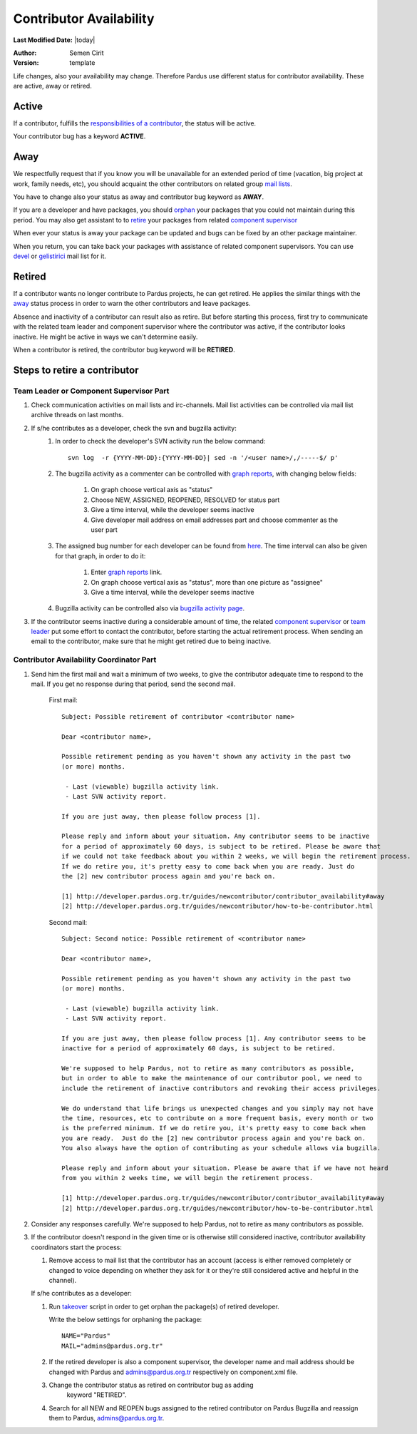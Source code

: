 .. _contributor availability:

Contributor Availability
========================

**Last Modified Date:** |today|

:Author: Semen Cirit

:Version: template


Life changes, also your availability may change. Therefore Pardus use
different status for contributor availability. These are active, away
or retired.

Active
------

If a contributor, fulfills the `responsibilities of a contributor`_, the status
will be active.

Your contributor bug has a keyword **ACTIVE**.

Away
----

We respectfully request that if you know you will be unavailable for an
extended period of time (vacation, big project at work, family needs, etc),
you should acquaint the other contributors on related group `mail lists`_.

You have to change also your status as away and contributor bug keyword as
**AWAY**.

If you are a developer and have packages, you should orphan_ your
packages that you could not maintain during this period. You may also get
assistant to to retire_ your packages from related `component supervisor`_

When ever your status is away your package can be updated and bugs can be
fixed by an other package maintainer.

When you return, you can take back your packages with assistance of related
component supervisors. You can use devel_ or gelistirici_ mail list for it.

Retired
-------

If a contributor wants no longer contribute to Pardus projects, he can get
retired. He applies the similar things with the away_ status process in order
to warn the other contributors and leave packages.

Absence and inactivity of a contributor can result also as retire. But before
starting this process, first try to communicate with the related team leader
and component supervisor where the contributor was active, if the contributor
looks inactive. He might be active in ways we can't determine easily.

When a contributor is retired, the contributor bug keyword will be **RETIRED**.

Steps to retire a contributor
-----------------------------

Team Leader or Component Supervisor Part
^^^^^^^^^^^^^^^^^^^^^^^^^^^^^^^^^^^^^^^^

#. Check communication activities on mail lists and irc-channels. Mail list
   activities can be controlled via mail list archive threads on last months.
#. If s/he contributes as a developer, check the svn and bugzilla activity:
    #. In  order to check the developer's SVN activity run the below command::

        svn log  -r {YYYY-MM-DD}:{YYYY-MM-DD}| sed -n '/<user name>/,/-----$/ p'

    #. The bugzilla activity as a commenter can be controlled with `graph
       reports`_, with changing below fields:

        #. On graph choose vertical axis as "status"
        #. Choose NEW, ASSIGNED, REOPENED, RESOLVED for status part
        #. Give a time interval, while the developer seems inactive
        #. Give developer mail address on email addresses part and choose
           commenter as the user part
    #. The assigned bug number for each developer can be found from here_. The
       time interval can also be given for that graph, in order to do it:

        #. Enter `graph reports`_ link.
        #. On graph choose vertical axis as "status", more than one picture as
           "assignee"
        #. Give a time interval, while the developer seems inactive
    #. Bugzilla activity can be controlled also via `bugzilla activity page`_.
#. If the contributor seems inactive during a considerable amount of time, the
   related `component supervisor`_ or `team leader`_ put some effort to contact
   the contributor, before starting the actual retirement process. When sending
   an email to the contributor, make sure that he might get retired due to being
   inactive.

Contributor Availability Coordinator Part
^^^^^^^^^^^^^^^^^^^^^^^^^^^^^^^^^^^^^^^^^

#. Send him the first mail and wait a minimum of two weeks, to give the
   contributor adequate time to respond to the mail. If you get no response during
   that period, send the second mail.

    First mail::

        Subject: Possible retirement of contributor <contributor name>

        Dear <contributor name>,

        Possible retirement pending as you haven't shown any activity in the past two
        (or more) months.

         - Last (viewable) bugzilla activity link.
         - Last SVN activity report.

        If you are just away, then please follow process [1].

        Please reply and inform about your situation. Any contributor seems to be inactive
        for a period of approximately 60 days, is subject to be retired. Please be aware that
        if we could not take feedback about you within 2 weeks, we will begin the retirement process.
        If we do retire you, it's pretty easy to come back when you are ready. Just do
        the [2] new contributor process again and you're back on.

        [1] http://developer.pardus.org.tr/guides/newcontributor/contributor_availability#away
        [2] http://developer.pardus.org.tr/guides/newcontributor/how-to-be-contributor.html

    Second mail::

        Subject: Second notice: Possible retirement of <contributor name>

        Dear <contributor name>,

        Possible retirement pending as you haven't shown any activity in the past two
        (or more) months.

         - Last (viewable) bugzilla activity link.
         - Last SVN activity report.

        If you are just away, then please follow process [1]. Any contributor seems to be
        inactive for a period of approximately 60 days, is subject to be retired.

        We're supposed to help Pardus, not to retire as many contributors as possible,
        but in order to able to make the maintenance of our contributor pool, we need to
        include the retirement of inactive contributors and revoking their access privileges.

        We do understand that life brings us unexpected changes and you simply may not have
        the time, resources, etc to contribute on a more frequent basis, every month or two
        is the preferred minimum. If we do retire you, it's pretty easy to come back when
        you are ready.  Just do the [2] new contributor process again and you're back on.
        You also always have the option of contributing as your schedule allows via bugzilla.

        Please reply and inform about your situation. Please be aware that if we have not heard
        from you within 2 weeks time, we will begin the retirement process.

        [1] http://developer.pardus.org.tr/guides/newcontributor/contributor_availability#away
        [2] http://developer.pardus.org.tr/guides/newcontributor/how-to-be-contributor.html

#. Consider any responses carefully. We're supposed to help Pardus, not to
   retire as many contributors as possible.
#. If the contributor doesn't respond in the given time or is otherwise still
   considered inactive, contributor availability coordinators start the process:

   #. Remove access to mail list that the contributor has an account (access is
      either removed completely or changed to voice depending on whether they ask for
      it or they're still considered active and helpful in the channel).

   If s/he contributes as a developer:

   #. Run takeover_ script in order to get orphan the package(s) of retired
      developer.

      Write the below settings for orphaning the package::

        NAME="Pardus"
        MAIL="admins@pardus.org.tr"

   #. If the retired developer is also a component supervisor, the developer
      name and mail address should be changed with Pardus
      and admins@pardus.org.tr respectively on component.xml file.
   #. Change the contributor status as retired on contributor bug as adding
        keyword "RETIRED".
   #. Search for all NEW and REOPEN bugs assigned to the retired contributor on
      Pardus Bugzilla and reassign them to Pardus, admins@pardus.org.tr.

.. _responsibilities of a contributor: http://developer.pardus.org.tr/guides/newcontributor/new-contributor-guide.html#responsibilities-of-a-contributor
.. _mail lists: http://developer.pardus.org.tr/guides/communication/mailing_lists.html
.. _orphan: http://developer.pardus.org.tr/guides/packaging/orphan_packages.html#orphaning-process
.. _retire: http://developer.pardus.org.tr/guides/packaging/orphan_packages.html#retiring-process
.. _away: http://developer.pardus.org.tr/guides/newcontributor/contributor_availability#away
.. _graph reports: http://bugs.pardus.org.tr/query.cgi?format=report-graph
.. _here: http://bugs.pardus.org.tr/report.cgi?y_axis_field=bug_status&cumulate=0&z_axis_field=assigned_to&format=bar&x_axis_field=&query_format=report-graph&short_desc_type=allwordssubstr&short_desc=&longdesc_type=allwordssubstr&longdesc=&bug_file_loc_type=allwordssubstr&bug_file_loc=&keywords_type=allwords&keywords=&deadlinefrom=&deadlineto=&bug_status=NEW&bug_status=ASSIGNED&bug_status=REOPENED&emailassigned_to1=1&emailtype1=substring&email1=&emaillongdesc2=1&emailtype2=substring&email2=&bugidtype=include&bug_id=&chfieldfrom=&chfieldto=Now&chfieldvalue=&action=wrap&field0-0-0=noop&type0-0-0=noop&value0-0-0=
.. _component supervisor: http://developer.pardus.org.tr/guides/newcontributor/developer_roles.html#component-supervisor
.. _gelistirici: http://lists.pardus.org.tr/mailman/listinfo/gelistirici
.. _devel: http://lists.pardus.org.tr/mailman/listinfo/devel
.. _takeover: http://svn.pardus.org.tr/uludag/trunk/scripts/takeover
.. _bugzilla activity page: http://developer.pardus.org.tr/events/recent_events/bug_analysis/index.html
.. _team leader: http://developer.pardus.org.tr/guides/newcontributor/developer_roles.html#team-leaders
